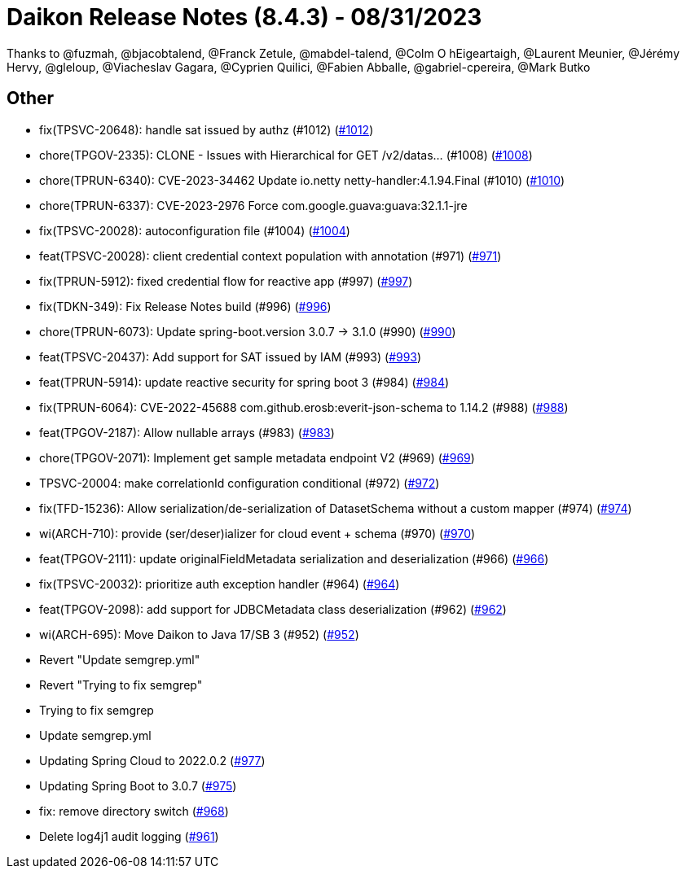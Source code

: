 = Daikon Release Notes (8.4.3) - 08/31/2023

Thanks to @fuzmah, @bjacobtalend, @Franck Zetule, @mabdel-talend, @Colm O hEigeartaigh, @Laurent Meunier, @Jérémy Hervy, @gleloup, @Viacheslav Gagara, @C​⁠‌​⁠⁠‌​﻿​⁠‍‌‌​​‍‌yprien Q​⁠‌​⁠⁠‌​﻿​⁠‍‌‌​​‍‌uilici, @Fabien Abballe, @gabriel-cpereira, @Mark Butko

== Other
- fix(TPSVC-20648): handle sat issued by authz (#1012) (link:https://github.com/Talend/daikon/pull/1012[#1012])
- chore(TPGOV-2335): CLONE - Issues with Hierarchical for GET /v2/datas… (#1008) (link:https://github.com/Talend/daikon/pull/1008[#1008])
- chore(TPRUN-6340): CVE-2023-34462 Update  io.netty netty-handler:4.1.94.Final (#1010) (link:https://github.com/Talend/daikon/pull/1010[#1010])
- chore(TPRUN-6337): CVE-2023-2976 Force com.google.guava:guava:32.1.1-jre
- fix(TPSVC-20028): autoconfiguration file (#1004) (link:https://github.com/Talend/daikon/pull/1004[#1004])
- feat(TPSVC-20028): client credential context population with annotation (#971) (link:https://github.com/Talend/daikon/pull/971[#971])
- fix(TPRUN-5912): fixed credential flow for reactive app (#997) (link:https://github.com/Talend/daikon/pull/997[#997])
- fix(TDKN-349): Fix Release Notes build (#996) (link:https://github.com/Talend/daikon/pull/996[#996])
- chore(TPRUN-6073): Update spring-boot.version 3.0.7 -> 3.1.0 (#990) (link:https://github.com/Talend/daikon/pull/990[#990])
- feat(TPSVC-20437): Add support for SAT issued by IAM (#993) (link:https://github.com/Talend/daikon/pull/993[#993])
- feat(TPRUN-5914): update reactive security for spring boot 3 (#984) (link:https://github.com/Talend/daikon/pull/984[#984])
- fix(TPRUN-6064): CVE-2022-45688 com.github.erosb:everit-json-schema to 1.14.2 (#988) (link:https://github.com/Talend/daikon/pull/988[#988])
- feat(TPGOV-2187): Allow nullable arrays (#983) (link:https://github.com/Talend/daikon/pull/983[#983])
- chore(TPGOV-2071): Implement get sample metadata endpoint V2 (#969) (link:https://github.com/Talend/daikon/pull/969[#969])
- TPSVC-20004: make correlationId configuration conditional (#972) (link:https://github.com/Talend/daikon/pull/972[#972])
- fix(TFD-15236): Allow serialization/de-serialization of DatasetSchema without a custom mapper (#974) (link:https://github.com/Talend/daikon/pull/974[#974])
- wi(ARCH-710): provide (ser/deser)ializer for cloud event + schema (#970) (link:https://github.com/Talend/daikon/pull/970[#970])
- feat(TPGOV-2111): update originalFieldMetadata serialization and deserialization (#966) (link:https://github.com/Talend/daikon/pull/966[#966])
- fix(TPSVC-20032): prioritize auth exception handler (#964) (link:https://github.com/Talend/daikon/pull/964[#964])
- feat(TPGOV-2098): add support for JDBCMetadata class deserialization (#962) (link:https://github.com/Talend/daikon/pull/962[#962])
- wi(ARCH-695): Move Daikon to Java 17/SB 3 (#952) (link:https://github.com/Talend/daikon/pull/952[#952])
- Revert "Update semgrep.yml"
- Revert "Trying to fix semgrep"
- Trying to fix semgrep
- Update semgrep.yml
- Updating Spring Cloud to 2022.0.2  (link:https://github.com/Talend/daikon/pull/977[#977])
- Updating Spring Boot to 3.0.7  (link:https://github.com/Talend/daikon/pull/975[#975])
- fix: remove directory switch  (link:https://github.com/Talend/daikon/pull/968[#968])
- Delete log4j1 audit logging  (link:https://github.com/Talend/daikon/pull/961[#961])
